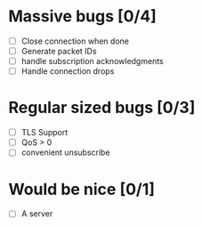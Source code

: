 * Massive bugs [0/4]
- [ ] Close connection when done
- [ ] Generate packet IDs
- [ ] handle subscription acknowledgments
- [ ] Handle connection drops

* Regular sized bugs [0/3]
- [ ] TLS Support
- [ ] QoS > 0
- [ ] convenient unsubscribe

* Would be nice [0/1]
- [ ] A server
